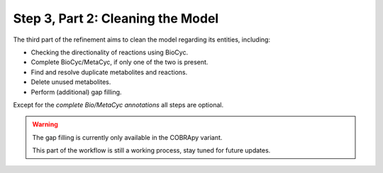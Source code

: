 Step 3, Part 2: Cleaning the Model
==================================

The third part of the refinement aims to clean the model regarding its entities, including:

- Checking the directionality of reactions using BioCyc.
- Complete BioCyc/MetaCyc, if only one of the two is present.
- Find and resolve duplicate metabolites and reactions.
- Delete unused metabolites.
- Perform (additional) gap filling.

Except for the *complete Bio/MetaCyc annotations* all steps are optional.

.. image:: ../../../images/modules/3_2_cleanup.png

.. warning::

    The gap filling is currently only available in the COBRApy variant.

    This part of the workflow is still a working process, 
    stay tuned for future updates.


